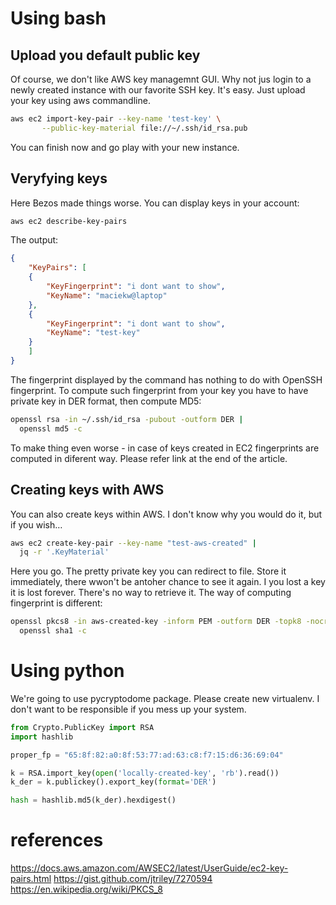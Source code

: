 * Using bash
** Upload you default public key
Of course, we don't like AWS key managemnt GUI. Why not jus login to a newly
created instance with our favorite SSH key. It's easy. Just upload your key
using aws commandline.
#+BEGIN_SRC bash
  aws ec2 import-key-pair --key-name 'test-key' \
	     --public-key-material file://~/.ssh/id_rsa.pub
#+END_SRC
You can finish now and go play with your new instance.
** Veryfying keys
Here Bezos made things worse. You can display keys in your account:
#+BEGIN_SRC bash
  aws ec2 describe-key-pairs
#+END_SRC
The output:
#+BEGIN_SRC json
  {
      "KeyPairs": [
	  {
	      "KeyFingerprint": "i dont want to show",
	      "KeyName": "maciekw@laptop"
	  },
	  {
	      "KeyFingerprint": "i dont want to show",
	      "KeyName": "test-key"
	  }
      ]
  }
#+END_SRC

The fingerprint displayed by the command has nothing to do with OpenSSH
fingerprint. To compute such fingerprint from your key you have to have private
key in DER format, then compute MD5:
#+BEGIN_SRC bash
  openssl rsa -in ~/.ssh/id_rsa -pubout -outform DER |
    openssl md5 -c
#+END_SRC

To make thing even worse - in case of keys created in EC2 fingerprints are
computed in diferent way. Please refer link at the end of the article.
** Creating keys with AWS
You can also create keys within AWS. I don't know why you would do it, but if you wish...
#+BEGIN_SRC bash
  aws ec2 create-key-pair --key-name "test-aws-created" |
    jq -r '.KeyMaterial'
#+END_SRC

Here you go. The pretty private key you can redirect to file. Store it immediately, there wwon't
be antoher chance to see it again. I you lost a key it is lost forever.
There's no way to retrieve it.
The way of computing fingerprint is different:
#+BEGIN_SRC bash
  openssl pkcs8 -in aws-created-key -inform PEM -outform DER -topk8 -nocrypt | 
    openssl sha1 -c
#+END_SRC
* Using python
We're going to use pycryptodome package. Please create new virtualenv.
I don't want to be responsible if you mess up your system.
#+BEGIN_SRC python
  from Crypto.PublicKey import RSA
  import hashlib

  proper_fp = "65:8f:82:a0:8f:53:77:ad:63:c8:f7:15:d6:36:69:04"

  k = RSA.import_key(open('locally-created-key', 'rb').read())
  k_der = k.publickey().export_key(format='DER')

  hash = hashlib.md5(k_der).hexdigest()
#+END_SRC
* references
https://docs.aws.amazon.com/AWSEC2/latest/UserGuide/ec2-key-pairs.html
https://gist.github.com/jtriley/7270594
https://en.wikipedia.org/wiki/PKCS_8
